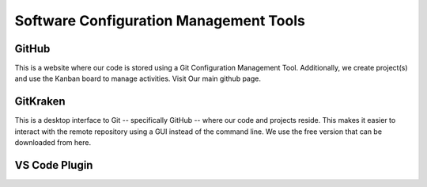 Software Configuration Management Tools
==========================================

GitHub
-------

This is a website where our code is stored using a Git Configuration Management Tool. Additionally, we create project(s) and use the Kanban board to manage activities. Visit Our main github page.

GitKraken
----------

This is a desktop interface to Git -- specifically GitHub -- where our code and projects reside. This makes it easier to interact with the remote repository using a GUI instead of the command line. We use the free version that can be downloaded from here.



VS Code Plugin
------------------

